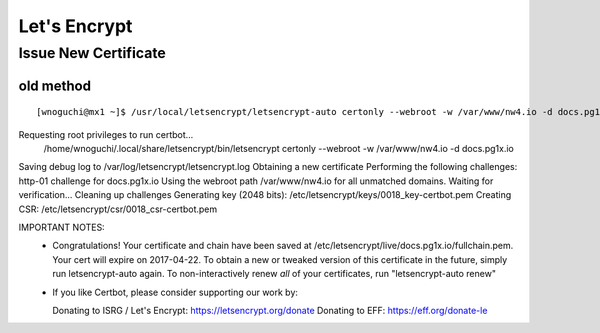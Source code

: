 Let's Encrypt
====================================

=============================================
Issue New Certificate
=============================================

old method
----------------------------------

::

[wnoguchi@mx1 ~]$ /usr/local/letsencrypt/letsencrypt-auto certonly --webroot -w /var/www/nw4.io -d docs.pg1x.io
Requesting root privileges to run certbot...
  /home/wnoguchi/.local/share/letsencrypt/bin/letsencrypt certonly --webroot -w /var/www/nw4.io -d docs.pg1x.io
Saving debug log to /var/log/letsencrypt/letsencrypt.log
Obtaining a new certificate
Performing the following challenges:
http-01 challenge for docs.pg1x.io
Using the webroot path /var/www/nw4.io for all unmatched domains.
Waiting for verification...
Cleaning up challenges
Generating key (2048 bits): /etc/letsencrypt/keys/0018_key-certbot.pem
Creating CSR: /etc/letsencrypt/csr/0018_csr-certbot.pem

IMPORTANT NOTES:
 - Congratulations! Your certificate and chain have been saved at
   /etc/letsencrypt/live/docs.pg1x.io/fullchain.pem. Your cert will
   expire on 2017-04-22. To obtain a new or tweaked version of this
   certificate in the future, simply run letsencrypt-auto again. To
   non-interactively renew *all* of your certificates, run
   "letsencrypt-auto renew"
 - If you like Certbot, please consider supporting our work by:

   Donating to ISRG / Let's Encrypt:   https://letsencrypt.org/donate
   Donating to EFF:                    https://eff.org/donate-le


